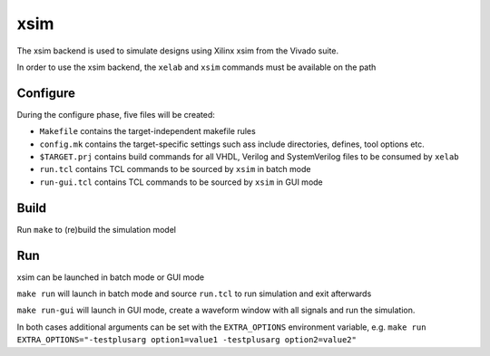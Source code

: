 .. _xsim:

====
xsim
====

The xsim backend is used to simulate designs using Xilinx xsim from the
Vivado suite.

In order to use the xsim backend, the ``xelab`` and ``xsim`` commands
must be available on the path

Configure
---------

During the configure phase, five files will be created:

-  ``Makefile`` contains the target-independent makefile rules
-  ``config.mk`` contains the target-specific settings such ass include
   directories, defines, tool options etc.
-  ``$TARGET.prj`` contains build commands for all VHDL, Verilog and
   SystemVerilog files to be consumed by ``xelab``
-  ``run.tcl`` contains TCL commands to be sourced by ``xsim`` in batch
   mode
-  ``run-gui.tcl`` contains TCL commands to be sourced by ``xsim`` in
   GUI mode

Build
-----

Run ``make`` to (re)build the simulation model

Run
---

xsim can be launched in batch mode or GUI mode

``make run`` will launch in batch mode and source ``run.tcl`` to run
simulation and exit afterwards

``make run-gui`` will launch in GUI mode, create a waveform window with
all signals and run the simulation.

In both cases additional arguments can be set with the ``EXTRA_OPTIONS``
environment variable, e.g.
``make run EXTRA_OPTIONS="-testplusarg option1=value1 -testplusarg option2=value2"``
